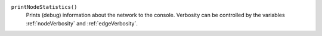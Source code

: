 

``printNodeStatistics()``
   Prints (debug) information about the network to the console. Verbosity can be controlled by the variables :ref:`nodeVerbosity` and :ref:`edgeVerbosity`.

